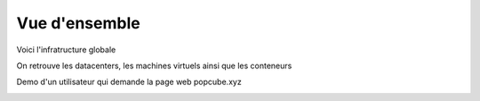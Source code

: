 Vue d'ensemble
========================


Voici l'infratructure globale

On retrouve les datacenters, les machines virtuels ainsi que les conteneurs

.. image:: ../../_static/infrastructure/popcube_globale.jpg


Demo d'un utilisateur qui demande la page web popcube.xyz

.. image:: ../../_static/infrastructure/popcube_globale_demo.png
